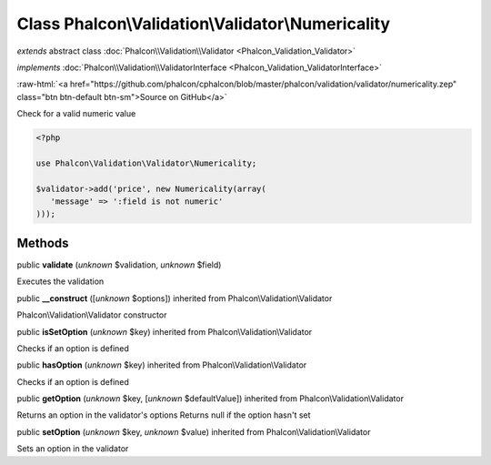 Class **Phalcon\\Validation\\Validator\\Numericality**
======================================================

*extends* abstract class :doc:`Phalcon\\Validation\\Validator <Phalcon_Validation_Validator>`

*implements* :doc:`Phalcon\\Validation\\ValidatorInterface <Phalcon_Validation_ValidatorInterface>`

.. role:: raw-html(raw)
   :format: html

:raw-html:`<a href="https://github.com/phalcon/cphalcon/blob/master/phalcon/validation/validator/numericality.zep" class="btn btn-default btn-sm">Source on GitHub</a>`

Check for a valid numeric value  

.. code-block:: php

    <?php

    use Phalcon\Validation\Validator\Numericality;
    
    $validator->add('price', new Numericality(array(
       'message' => ':field is not numeric'
    )));



Methods
-------

public  **validate** (*unknown* $validation, *unknown* $field)

Executes the validation



public  **__construct** ([*unknown* $options]) inherited from Phalcon\\Validation\\Validator

Phalcon\\Validation\\Validator constructor



public  **isSetOption** (*unknown* $key) inherited from Phalcon\\Validation\\Validator

Checks if an option is defined



public  **hasOption** (*unknown* $key) inherited from Phalcon\\Validation\\Validator

Checks if an option is defined



public  **getOption** (*unknown* $key, [*unknown* $defaultValue]) inherited from Phalcon\\Validation\\Validator

Returns an option in the validator's options Returns null if the option hasn't set



public  **setOption** (*unknown* $key, *unknown* $value) inherited from Phalcon\\Validation\\Validator

Sets an option in the validator



